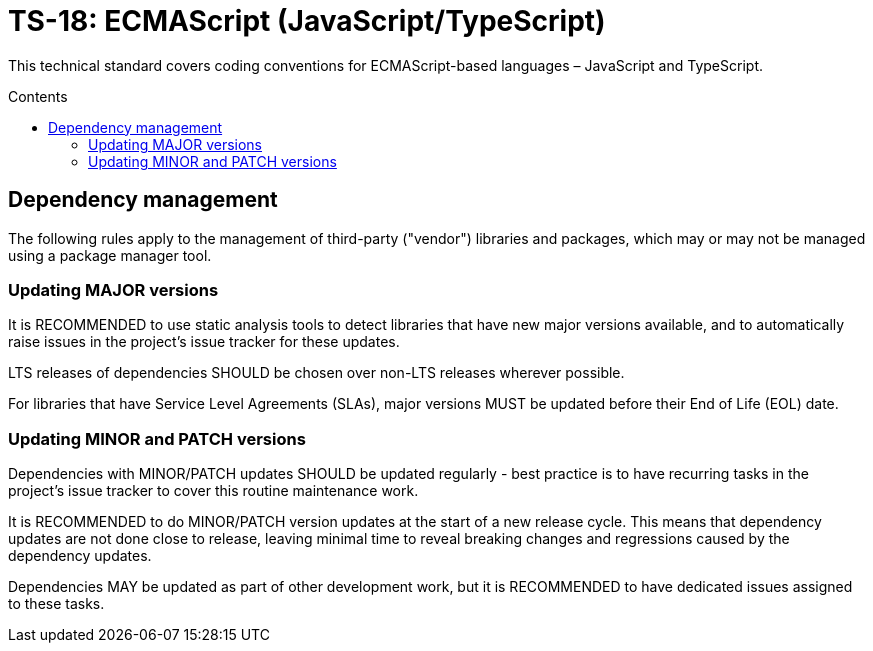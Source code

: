 = TS-18: ECMAScript (JavaScript/TypeScript)
:toc: macro
:toc-title: Contents

This technical standard covers coding conventions for ECMAScript-based languages – JavaScript and TypeScript.

toc::[]

== Dependency management

The following rules apply to the management of third-party ("vendor") libraries and packages, which may or may not be managed using a package manager tool.

=== Updating MAJOR versions

It is RECOMMENDED to use static analysis tools to detect libraries that have new major versions available, and to automatically raise issues in the project's issue tracker for these updates.

LTS releases of dependencies SHOULD be chosen over non-LTS releases wherever possible.

For libraries that have Service Level Agreements (SLAs), major versions MUST be updated before their End of Life (EOL) date.

=== Updating MINOR and PATCH versions

Dependencies with MINOR/PATCH updates SHOULD be updated regularly - best practice is to have recurring tasks in the project's issue tracker to cover this routine maintenance work.

It is RECOMMENDED to do MINOR/PATCH version updates at the start of a new release cycle. This means that dependency updates are not done close to release, leaving minimal time to reveal breaking changes and regressions caused by the dependency updates.

Dependencies MAY be updated as part of other development work, but it is RECOMMENDED to have dedicated issues assigned to these tasks.
